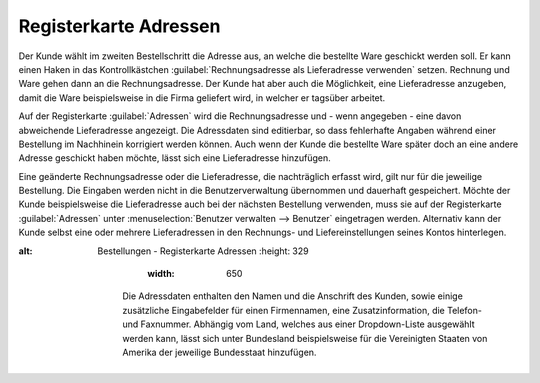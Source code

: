 ﻿Registerkarte Adressen
**********************
Der Kunde wählt im zweiten Bestellschritt die Adresse aus, an welche die bestellte Ware geschickt werden soll. Er kann einen Haken in das Kontrollkästchen :guilabel:`Rechnungsadresse als Lieferadresse verwenden` setzen. Rechnung und Ware gehen dann an die Rechnungsadresse. Der Kunde hat aber auch die Möglichkeit, eine Lieferadresse anzugeben, damit die Ware beispielsweise in die Firma geliefert wird, in welcher er tagsüber arbeitet.

Auf der Registerkarte :guilabel:`Adressen` wird die Rechnungsadresse und - wenn angegeben - eine davon abweichende Lieferadresse angezeigt. Die Adressdaten sind editierbar, so dass fehlerhafte Angaben während einer Bestellung im Nachhinein korrigiert werden können. Auch wenn der Kunde die bestellte Ware später doch an eine andere Adresse geschickt haben möchte, lässt sich eine Lieferadresse hinzufügen.

Eine geänderte Rechnungsadresse oder die Lieferadresse, die nachträglich erfasst wird, gilt nur für die jeweilige Bestellung. Die Eingaben werden nicht in die Benutzerverwaltung übernommen und dauerhaft gespeichert. Möchte der Kunde beispielsweise die Lieferadresse auch bei der nächsten Bestellung verwenden, muss sie auf der Registerkarte :guilabel:`Adressen` unter :menuselection:`Benutzer verwalten --> Benutzer` eingetragen werden. Alternativ kann der Kunde selbst eine oder mehrere Lieferadressen in den Rechnungs- und Liefereinstellungen seines Kontos hinterlegen.

.. image:: ../../media/screenshots-de/oxbaee01.png
:alt: Bestellungen - Registerkarte Adressen
   :height: 329
       :width: 650

    Die Adressdaten enthalten den Namen und die Anschrift des Kunden, sowie einige zusätzliche Eingabefelder für einen Firmennamen, eine Zusatzinformation, die Telefon- und Faxnummer. Abhängig vom Land, welches aus einer Dropdown-Liste ausgewählt werden kann, lässt sich unter Bundesland beispielsweise für die Vereinigten Staaten von Amerika der jeweilige Bundesstaat hinzufügen.

.. seealso:: `Registerkarte Adressen <../benutzer/registerkarte-adressen>`_